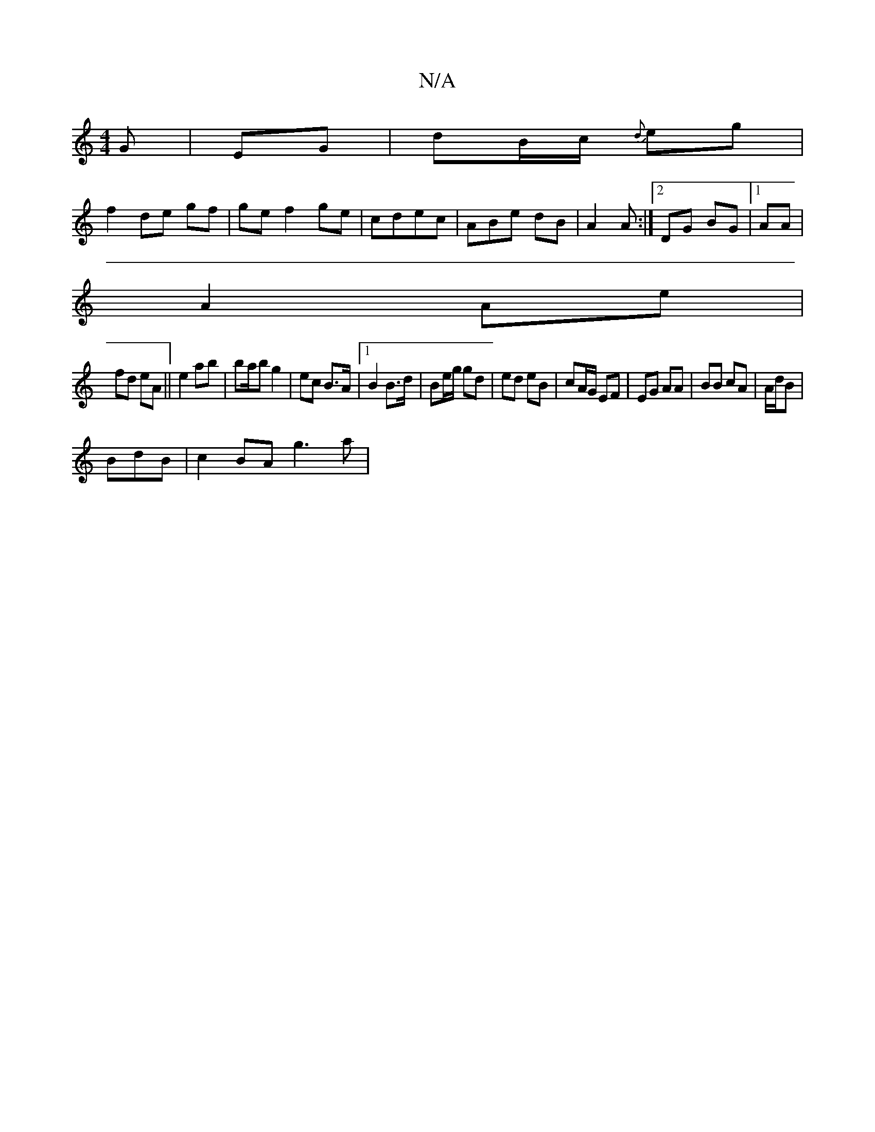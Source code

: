 X:1
T:N/A
M:4/4
R:N/A
K:Cmajor
G|EG | dB/c/ {d}eg |
f2 de gf |ge f2 ge | cdec | ABe dB | A2 A:|[2 DG BG|1 AA |
A2 Ae |
fd eA ||e2 ab | ba/b g2 | ec B>A |[1 B2 B>d | Be/g/ gd | ed eB | cA/G/ EF|EG AA|BB cA|A/2d/2B |
BdB | c2BA g3a |